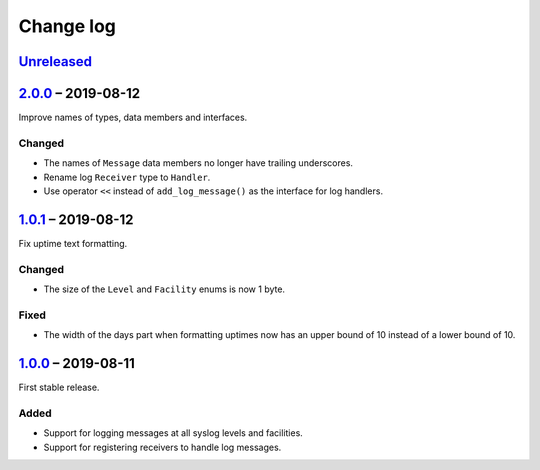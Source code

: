 Change log
==========

Unreleased_
-----------

2.0.0_ |--| 2019-08-12
----------------------

Improve names of types, data members and interfaces.

Changed
~~~~~~~

* The names of ``Message`` data members no longer have trailing
  underscores.
* Rename log ``Receiver`` type to ``Handler``.
* Use operator ``<<`` instead of ``add_log_message()`` as the interface
  for log handlers.

1.0.1_ |--| 2019-08-12
----------------------

Fix uptime text formatting.

Changed
~~~~~~~

* The size of the ``Level`` and ``Facility`` enums is now 1 byte.

Fixed
~~~~~

* The width of the days part when formatting uptimes now has an upper
  bound of 10 instead of a lower bound of 10.

1.0.0_ |--| 2019-08-11
----------------------

First stable release.

Added
~~~~~

* Support for logging messages at all syslog levels and facilities.
* Support for registering receivers to handle log messages.

.. |--| unicode:: U+2013 .. EN DASH

.. _Unreleased: https://github.com/nomis/mcu-uuid-log/compare/2.0.0...HEAD
.. _2.0.0: https://github.com/nomis/mcu-uuid-log/compare/1.0.1...2.0.0
.. _1.0.1: https://github.com/nomis/mcu-uuid-log/compare/1.0.0...1.0.1
.. _1.0.0: https://github.com/nomis/mcu-uuid-log/commits/1.0.0
